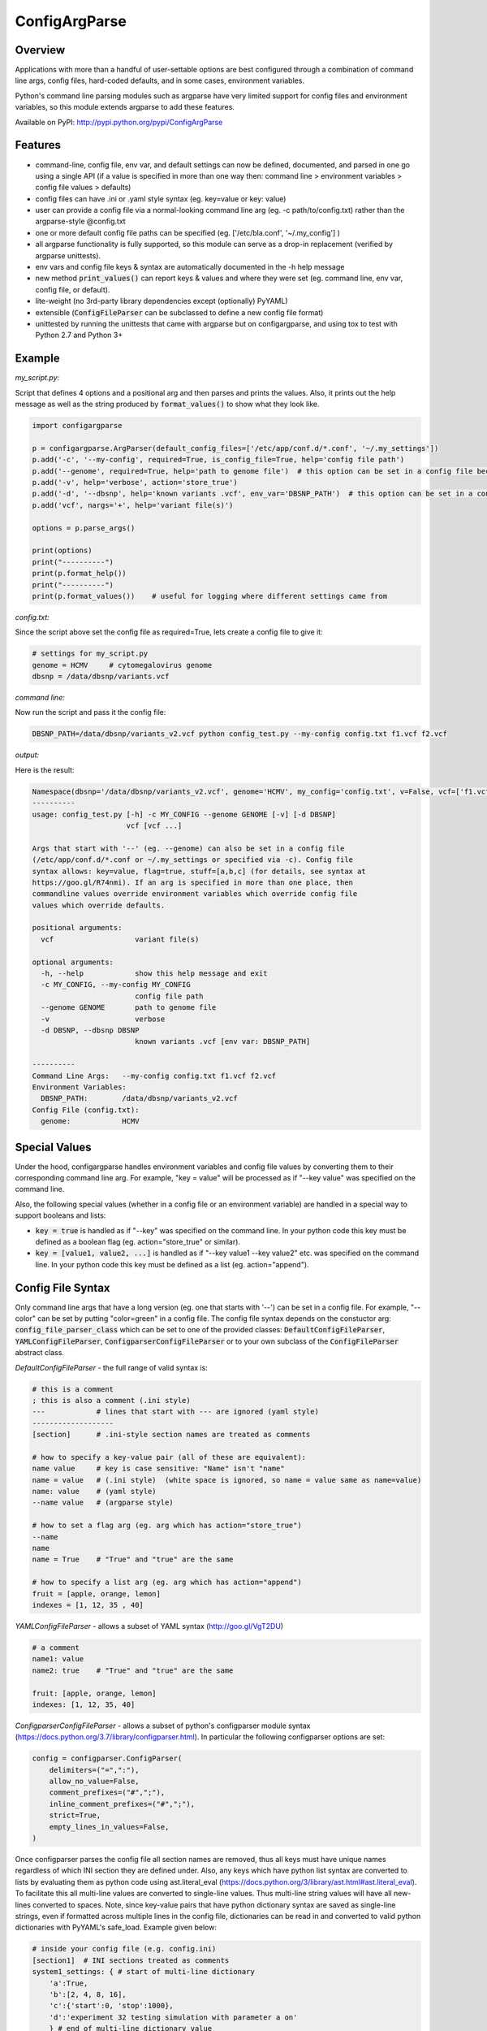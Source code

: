 ConfigArgParse
--------------

.. image:: https://img.shields.io/pypi/v/ConfigArgParse.svg?style=flat
    :alt: PyPI version
    :target: https://pypi.python.org/pypi/ConfigArgParse

.. image:: https://img.shields.io/pypi/pyversions/ConfigArgParse.svg
    :alt: Supported Python versions
    :target: https://pypi.python.org/pypi/ConfigArgParse

.. image:: https://travis-ci.org/bw2/ConfigArgParse.svg?branch=master
    :alt: Travis CI build
    :target: https://travis-ci.org/bw2/ConfigArgParse

Overview
~~~~~~~~

Applications with more than a handful of user-settable options are best
configured through a combination of command line args, config files,
hard-coded defaults, and in some cases, environment variables.

Python's command line parsing modules such as argparse have very limited
support for config files and environment variables, so this module
extends argparse to add these features.

Available on PyPI: http://pypi.python.org/pypi/ConfigArgParse

.. image:: https://travis-ci.org/bw2/ConfigArgParse.svg?branch=master
    :target: https://travis-ci.org/bw2/ConfigArgParse

Features
~~~~~~~~

-  command-line, config file, env var, and default settings can now be
   defined, documented, and parsed in one go using a single API (if a
   value is specified in more than one way then: command line >
   environment variables > config file values > defaults)
-  config files can have .ini or .yaml style syntax (eg. key=value or
   key: value)
-  user can provide a config file via a normal-looking command line arg
   (eg. -c path/to/config.txt) rather than the argparse-style @config.txt
-  one or more default config file paths can be specified
   (eg. ['/etc/bla.conf', '~/.my_config'] )
-  all argparse functionality is fully supported, so this module can
   serve as a drop-in replacement (verified by argparse unittests).
-  env vars and config file keys & syntax are automatically documented
   in the -h help message
-  new method :code:`print_values()` can report keys & values and where
   they were set (eg. command line, env var, config file, or default).
-  lite-weight (no 3rd-party library dependencies except (optionally) PyYAML)
-  extensible (:code:`ConfigFileParser` can be subclassed to define a new
   config file format)
-  unittested by running the unittests that came with argparse but on
   configargparse, and using tox to test with Python 2.7 and Python 3+

Example
~~~~~~~

*my_script.py*:

Script that defines 4 options and a positional arg and then parses and prints the values. Also,
it prints out the help message as well as the string produced by :code:`format_values()` to show
what they look like.

.. code:: py

   import configargparse

   p = configargparse.ArgParser(default_config_files=['/etc/app/conf.d/*.conf', '~/.my_settings'])
   p.add('-c', '--my-config', required=True, is_config_file=True, help='config file path')
   p.add('--genome', required=True, help='path to genome file')  # this option can be set in a config file because it starts with '--'
   p.add('-v', help='verbose', action='store_true')
   p.add('-d', '--dbsnp', help='known variants .vcf', env_var='DBSNP_PATH')  # this option can be set in a config file because it starts with '--'
   p.add('vcf', nargs='+', help='variant file(s)')

   options = p.parse_args()

   print(options)
   print("----------")
   print(p.format_help())
   print("----------")
   print(p.format_values())    # useful for logging where different settings came from


*config.txt:*

Since the script above set the config file as required=True, lets create a config file to give it:

.. code:: py

    # settings for my_script.py
    genome = HCMV     # cytomegalovirus genome
    dbsnp = /data/dbsnp/variants.vcf


*command line:*

Now run the script and pass it the config file:

.. code:: bash

    DBSNP_PATH=/data/dbsnp/variants_v2.vcf python config_test.py --my-config config.txt f1.vcf f2.vcf

*output:*

Here is the result:

.. code:: bash

    Namespace(dbsnp='/data/dbsnp/variants_v2.vcf', genome='HCMV', my_config='config.txt', v=False, vcf=['f1.vcf', 'f2.vcf'])
    ----------
    usage: config_test.py [-h] -c MY_CONFIG --genome GENOME [-v] [-d DBSNP]
                          vcf [vcf ...]
    
    Args that start with '--' (eg. --genome) can also be set in a config file
    (/etc/app/conf.d/*.conf or ~/.my_settings or specified via -c). Config file
    syntax allows: key=value, flag=true, stuff=[a,b,c] (for details, see syntax at
    https://goo.gl/R74nmi). If an arg is specified in more than one place, then
    commandline values override environment variables which override config file
    values which override defaults.
    
    positional arguments:
      vcf                   variant file(s)
    
    optional arguments:
      -h, --help            show this help message and exit
      -c MY_CONFIG, --my-config MY_CONFIG
                            config file path
      --genome GENOME       path to genome file
      -v                    verbose
      -d DBSNP, --dbsnp DBSNP
                            known variants .vcf [env var: DBSNP_PATH]
    
    ----------
    Command Line Args:   --my-config config.txt f1.vcf f2.vcf
    Environment Variables:
      DBSNP_PATH:        /data/dbsnp/variants_v2.vcf
    Config File (config.txt):
      genome:            HCMV

Special Values
~~~~~~~~~~~~~~

Under the hood, configargparse handles environment variables and config file
values by converting them to their corresponding command line arg. For
example, "key = value" will be processed as if "--key value" was specified
on the command line.

Also, the following special values (whether in a config file or an environment
variable) are handled in a special way to support booleans and lists:

-  :code:`key = true` is handled as if "--key" was specified on the command line.
   In your python code this key must be defined as a boolean flag
   (eg. action="store_true" or similar).

-  :code:`key = [value1, value2, ...]` is handled as if "--key value1 --key value2"
   etc. was specified on the command line. In your python code this key must
   be defined as a list (eg. action="append").

Config File Syntax
~~~~~~~~~~~~~~~~~~

Only command line args that have a long version (eg. one that starts with '--')
can be set in a config file. For example, "--color" can be set by putting
"color=green" in a config file. The config file syntax depends on the constuctor
arg: :code:`config_file_parser_class` which can be set to one of the provided
classes: :code:`DefaultConfigFileParser`, :code:`YAMLConfigFileParser`,
:code:`ConfigparserConfigFileParser` or to your own subclass of the
:code:`ConfigFileParser` abstract class.

*DefaultConfigFileParser*  - the full range of valid syntax is:

.. code:: yaml

        # this is a comment
        ; this is also a comment (.ini style)
        ---            # lines that start with --- are ignored (yaml style)
        -------------------
        [section]      # .ini-style section names are treated as comments

        # how to specify a key-value pair (all of these are equivalent):
        name value     # key is case sensitive: "Name" isn't "name"
        name = value   # (.ini style)  (white space is ignored, so name = value same as name=value)
        name: value    # (yaml style)
        --name value   # (argparse style)

        # how to set a flag arg (eg. arg which has action="store_true")
        --name
        name
        name = True    # "True" and "true" are the same

        # how to specify a list arg (eg. arg which has action="append")
        fruit = [apple, orange, lemon]
        indexes = [1, 12, 35 , 40]


*YAMLConfigFileParser*  - allows a subset of YAML syntax (http://goo.gl/VgT2DU)

.. code:: yaml

        # a comment
        name1: value
        name2: true    # "True" and "true" are the same

        fruit: [apple, orange, lemon]
        indexes: [1, 12, 35, 40]

*ConfigparserConfigFileParser*  - allows a subset of python's configparser
module syntax (https://docs.python.org/3.7/library/configparser.html). In
particular the following configparser options are set:

.. code:: py

        config = configparser.ConfigParser(
            delimiters=("=",":"),
            allow_no_value=False,
            comment_prefixes=("#",";"),
            inline_comment_prefixes=("#",";"),
            strict=True,
            empty_lines_in_values=False,
        )

Once configparser parses the config file all section names are removed, thus all
keys must have unique names regardless of which INI section they are defined
under. Also, any keys which have python list syntax are converted to lists by
evaluating them as python code using ast.literal_eval
(https://docs.python.org/3/library/ast.html#ast.literal_eval). To facilitate
this all multi-line values are converted to single-line values. Thus multi-line
string values will have all new-lines converted to spaces. Note, since key-value
pairs that have python dictionary syntax are saved as single-line strings, even
if formatted across multiple lines in the config file, dictionaries can be read
in and converted to valid python dictionaries with PyYAML's safe_load. Example
given below:

.. code:: py

        # inside your config file (e.g. config.ini)
        [section1]  # INI sections treated as comments
        system1_settings: { # start of multi-line dictionary
            'a':True,
            'b':[2, 4, 8, 16],
            'c':{'start':0, 'stop':1000},
            'd':'experiment 32 testing simulation with parameter a on'
            } # end of multi-line dictionary value

        .......

        # in your configargparse setup
        import configargparse
        import yaml

        parser = configargparse.ConfigParser(
            config_file_parser_class=configargparse.ConfigparserConfigFileParser
        )
        parser.add_argument('--system1_settings', type=yaml.safe_load)
        
        args = parser.parse_args() # now args.system1 is a valid python dict


ArgParser Singletons
~~~~~~~~~~~~~~~~~~~~~~~~~

To make it easier to configure different modules in an application,
configargparse provides globally-available ArgumentParser instances
via configargparse.get_argument_parser('name') (similar to
logging.getLogger('name')).

Here is an example of an application with a utils module that also
defines and retrieves its own command-line args.

*main.py*

.. code:: py

    import configargparse
    import utils

    p = configargparse.get_argument_parser()
    p.add_argument("-x", help="Main module setting")
    p.add_argument("--m-setting", help="Main module setting")
    options = p.parse_known_args()   # using p.parse_args() here may raise errors.

*utils.py*

.. code:: py

    import configargparse
    p = configargparse.get_argument_parser()
    p.add_argument("--utils-setting", help="Config-file-settable option for utils")

    if __name__ == "__main__":
       options = p.parse_known_args()

Help Formatters
~~~~~~~~~~~~~~~

:code:`ArgumentDefaultsRawHelpFormatter` is a new HelpFormatter that both adds
default values AND disables line-wrapping. It can be passed to the constructor:
:code:`ArgParser(.., formatter_class=ArgumentDefaultsRawHelpFormatter)`


Aliases
~~~~~~~

The configargparse.ArgumentParser API inherits its class and method
names from argparse and also provides the following shorter names for
convenience:

-  p = configargparse.get_arg_parser()  # get global singleton instance
-  p = configargparse.get_parser()
-  p = configargparse.ArgParser()  # create a new instance
-  p = configargparse.Parser()
-  p.add_arg(..)
-  p.add(..)
-  options = p.parse(..)

HelpFormatters:

- RawFormatter = RawDescriptionHelpFormatter
- DefaultsFormatter = ArgumentDefaultsHelpFormatter
- DefaultsRawFormatter = ArgumentDefaultsRawHelpFormatter


Design Notes
~~~~~~~~~~~~

Unit tests:

tests/test_configargparse.py contains custom unittests for features
specific to this module (such as config file and env-var support), as
well as a hook to load and run argparse unittests (see the built-in
test.test_argparse module) but on configargparse in place of argparse.
This ensures that configargparse will work as a drop in replacement for
argparse in all usecases.

Previously existing modules (PyPI search keywords: config argparse):

-  argparse (built-in module Python v2.7+)

   -  Good:

      -  fully featured command line parsing
      -  can read args from files using an easy to understand mechanism

   -  Bad:

      -  syntax for specifying config file path is unusual (eg.
         @file.txt)and not described in the user help message.
      -  default config file syntax doesn't support comments and is
         unintuitive (eg. --namevalue)
      -  no support for environment variables

-  ConfArgParse v1.0.15
   (https://pypi.python.org/pypi/ConfArgParse)

   -  Good:

      -  extends argparse with support for config files parsed by
         ConfigParser
      -  clear documentation in README

   -  Bad:

      -  config file values are processed using
         ArgumentParser.set_defaults(..) which means "required" and
         "choices" are not handled as expected. For example, if you
         specify a required value in a config file, you still have to
         specify it again on the command line.
      -  doesn't work with Python 3 yet
      -  no unit tests, code not well documented

-  appsettings v0.5 (https://pypi.python.org/pypi/appsettings)

   -  Good:

      -  supports config file (yaml format) and env_var parsing
      -  supports config-file-only setting for specifying lists and
         dicts

   -  Bad:

      -  passes in config file and env settings via parse_args
         namespace param
      -  tests not finished and don't work with Python 3 (import
         StringIO)

-  argparse_config v0.5.1
   (https://pypi.python.org/pypi/argparse_config)

   -  Good:

      -  similar features to ConfArgParse v1.0.15

   -  Bad:

      -  doesn't work with Python 3 (error during pip install)

-  yconf v0.3.2 - (https://pypi.python.org/pypi/yconf) - features
   and interface not that great
-  hieropt v0.3 - (https://pypi.python.org/pypi/hieropt) - doesn't
   appear to be maintained, couldn't find documentation

-  configurati v0.2.3 - (https://pypi.python.org/pypi/configurati)

   -  Good:

      -  JSON, YAML, or Python configuration files
      -  handles rich data structures such as dictionaries
      -  can group configuration names into sections (like .ini files)

   -  Bad:

      -  doesn't work with Python 3
      -  2+ years since last release to PyPI
      -  apparently unmaintained


Design choices:

1. all options must be settable via command line. Having options that
   can only be set using config files or env. vars adds complexity to
   the API, and is not a useful enough feature since the developer can
   split up options into sections and call a section "config file keys",
   with command line args that are just "--" plus the config key.
2. config file and env. var settings should be processed by appending
   them to the command line (another benefit of #1). This is an
   easy-to-implement solution and implicitly takes care of checking that
   all "required" args are provied, etc., plus the behavior should be
   easy for users to understand.
3. configargparse shouldn't override argparse's
   convert_arg_line_to_args method so that all argparse unit tests
   can be run on configargparse.
4. in terms of what to allow for config file keys, the "dest" value of
   an option can't serve as a valid config key because many options can
   have the same dest. Instead, since multiple options can't use the
   same long arg (eg. "--long-arg-x"), let the config key be either
   "--long-arg-x" or "long-arg-x". This means the developer can allow
   only a subset of the command-line args to be specified via config
   file (eg. short args like -x would be excluded). Also, that way
   config keys are automatically documented whenever the command line
   args are documented in the help message.
5. don't force users to put config file settings in the right .ini
   [sections]. This doesn't have a clear benefit since all options are
   command-line settable, and so have a globally unique key anyway.
   Enforcing sections just makes things harder for the user and adds
   complexity to the implementation.
6. if necessary, config-file-only args can be added later by
   implementing a separate add method and using the namespace arg as in
   appsettings_v0.5

Relevant sites:

-  http://stackoverflow.com/questions/6133517/parse-config-file-environment-and-command-line-arguments-to-get-a-single-coll
-  http://tricksntweaks.blogspot.com/2013_05_01_archive.html
-  http://www.youtube.com/watch?v=vvCwqHgZJc8#t=35


.. |Travis CI Status for bw2/ConfigArgParse| image:: https://travis-ci.org/bw2/ConfigArgParse.svg?branch=master


Versioning
~~~~~~~~~~

This software follows `Semantic Versioning`_

.. _Semantic Versioning: http://semver.org/
